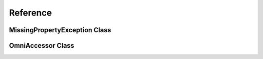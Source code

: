Reference
=========



MissingPropertyException Class
------------------------------



OmniAccessor Class
------------------
